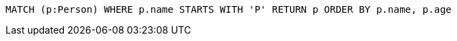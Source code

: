 [source,cypher]
----
MATCH (p:Person) WHERE p.name STARTS WITH 'P' RETURN p ORDER BY p.name, p.age
----
